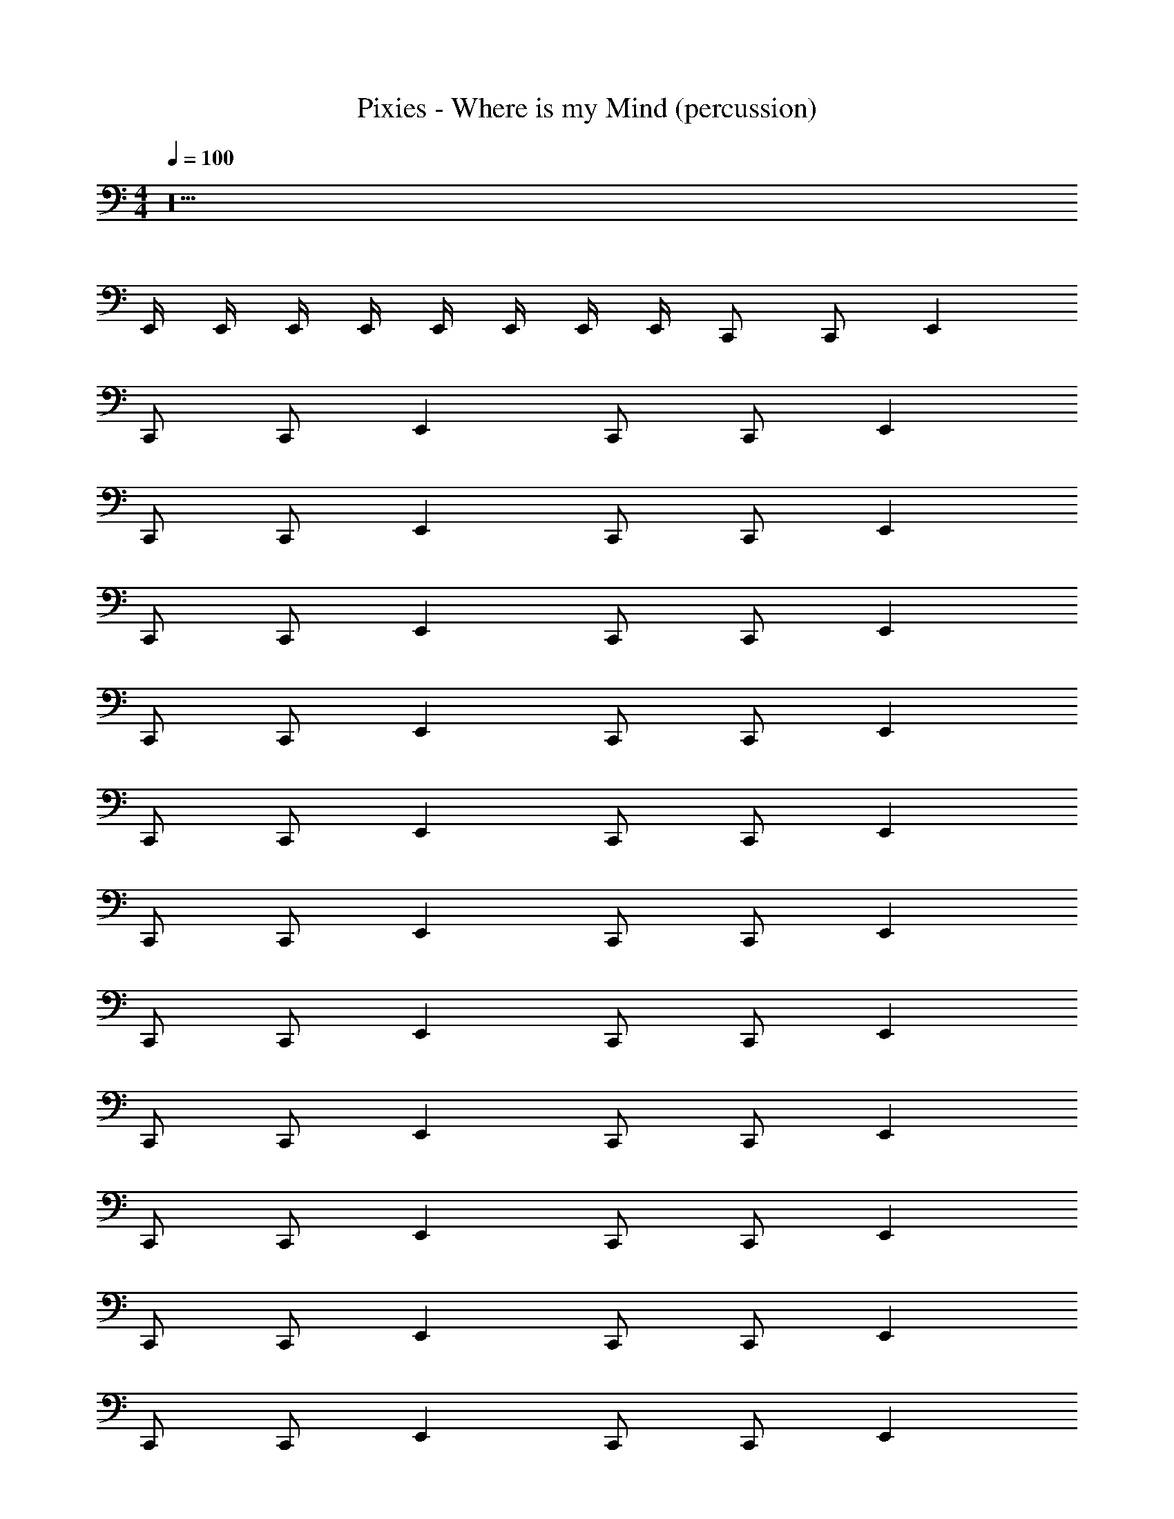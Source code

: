 X: 1
T: Pixies - Where is my Mind (percussion)
Z: ABC Generated by Starbound Composer
L: 1/8
M: 4/4
Q: 1/4=100
K: C
z36 
E,,/2 E,,/2 E,,/2 E,,/2 E,,/2 E,,/2 E,,/2 E,,/2 C,, C,, E,,2 
C,, C,, E,,2 C,, C,, E,,2 
C,, C,, E,,2 C,, C,, E,,2 
C,, C,, E,,2 C,, C,, E,,2 
C,, C,, E,,2 C,, C,, E,,2 
C,, C,, E,,2 C,, C,, E,,2 
C,, C,, E,,2 C,, C,, E,,2 
C,, C,, E,,2 C,, C,, E,,2 
C,, C,, E,,2 C,, C,, E,,2 
C,, C,, E,,2 C,, C,, E,,2 
C,, C,, E,,2 C,, C,, E,,2 
C,, C,, E,,2 C,, C,, E,,2 
C,, C,, E,,2 C,, C,, E,,2 
C,, C,, E,,2 C,, C,, E,,2 
C,, C,, E,,2 C,, C,, E,,2 
C,, C,, E,,2 C,, C,, E,,2 
C,, C,, E,,2 C,, C,, E,,2 
C,, C,, E,,2 C,, C,, E,,2 
C,, C,, E,,2 C,, C,, E,,2 
C,, C,, E,,2 C,, C,, E,,2 
C,, C,, E,, [^F,,/2E,,/2] [F,,/2E,,/2] [F,,C,,] [F,,C,,] [F,,E,,] F,, 
[F,,C,,] [F,,C,,] [F,,E,,] F,, [F,,C,,] [F,,C,,] [F,,E,,] F,, 
[F,,C,,] [F,,C,,] [F,,E,,] [F,,/2E,,/2] [F,,/2E,,/2] [A,8G,8^C,8C,,8] 
[A,2G,2C,2C,,2] [A,G,C,] [A,_B,,,G,,,] [B,,,G,,,] [=B,,,/2G,,,/2] [_B,,,/2G,,,/2] [B,,,G,,,] [A,G,C,G,,,] 
C,, C,, E,,2 C,, C,, E,,2 
C,, C,, E,,2 C,, C,, E,,2 
C,, C,, E,,2 C,, C,, E,,2 
C,, C,, E,,2 C,, C,, E,,2 
C,, C,, E,,2 C,, C,, E,,2 
C,, C,, E,,2 C,, C,, E,,2 
C,, C,, E,,2 C,, C,, E,,2 
C,, C,, E,,2 C,, C,, E,,2 
C,, C,, E,,2 C,, C,, E,,2 
C,, C,, E,,2 C,, C,, E,,2 
C,, C,, E,,2 C,, C,, E,,2 
C,, C,, E,,2 C,, C,, E,,2 
C,, C,, E,,2 C,, C,, E,,2 
C,, C,, E,,2 C,, C,, E,,2 
C,, C,, E,,2 C,, C,, E,,2 
C,, C,, E,,2 C,, C,, E,, [F,,/2E,,/2] [F,,/2E,,/2] 
[F,,C,,] [F,,C,,] [F,,E,,] F,, [F,,C,,] [F,,C,,] [F,,E,,] F,, 
[F,,C,,] [F,,C,,] [F,,E,,] F,, [F,,C,,] [F,,C,,] [F,,E,,] [F,,/2E,,/2] [F,,/2E,,/2] 
[A,8G,8C,8C,,8] 
[A,2G,2C,2C,,2] [A,G,C,] [A,B,,,G,,,] [B,,,G,,,] [=B,,,/2G,,,/2] [_B,,,/2G,,,/2] [B,,,G,,,] [A,G,C,G,,,] z24 
C,, C,, E,,2 C,, C,, E,,2 
C,, C,, E,,2 C,, C,, E,,2 
C,, C,, E,,2 C,, C,, E,,2 
C,, C,, E,,2 C,, C,, E,,2 
C,, C,, E,,2 C,, C,, E,,2 
C,, C,, E,,2 C,, C,, E,,2 
C,, C,, E,,2 C,, C,, E,,2 
C,, C,, E,,2 C,, C,, E,,2 
C,, C,, E,,2 C,, C,, E,,2 
C,, C,, E,,2 C,, C,, E,,2 
C,, C,, E,,2 C,, C,, E,,2 
C,, C,, E,,2 C,, C,, E,,2 
C,, C,, E,,2 C,, C,, E,,2 
C,, C,, E,,2 C,, C,, E,,2 
C,, C,, E,,2 C,, C,, E,,2 
C,, C,, E,,2 C,, C,, E,,2 
[E,,C,,] [E,,C,,] E,,2 [E,,C,,] [E,,C,,] E,,2 
[A,8G,8C,8C,,8] 
